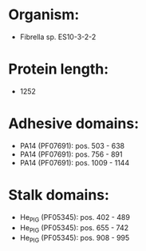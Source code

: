 * Organism:
- Fibrella sp. ES10-3-2-2
* Protein length:
- 1252
* Adhesive domains:
- PA14 (PF07691): pos. 503 - 638
- PA14 (PF07691): pos. 756 - 891
- PA14 (PF07691): pos. 1009 - 1144
* Stalk domains:
- He_PIG (PF05345): pos. 402 - 489
- He_PIG (PF05345): pos. 655 - 742
- He_PIG (PF05345): pos. 908 - 995


